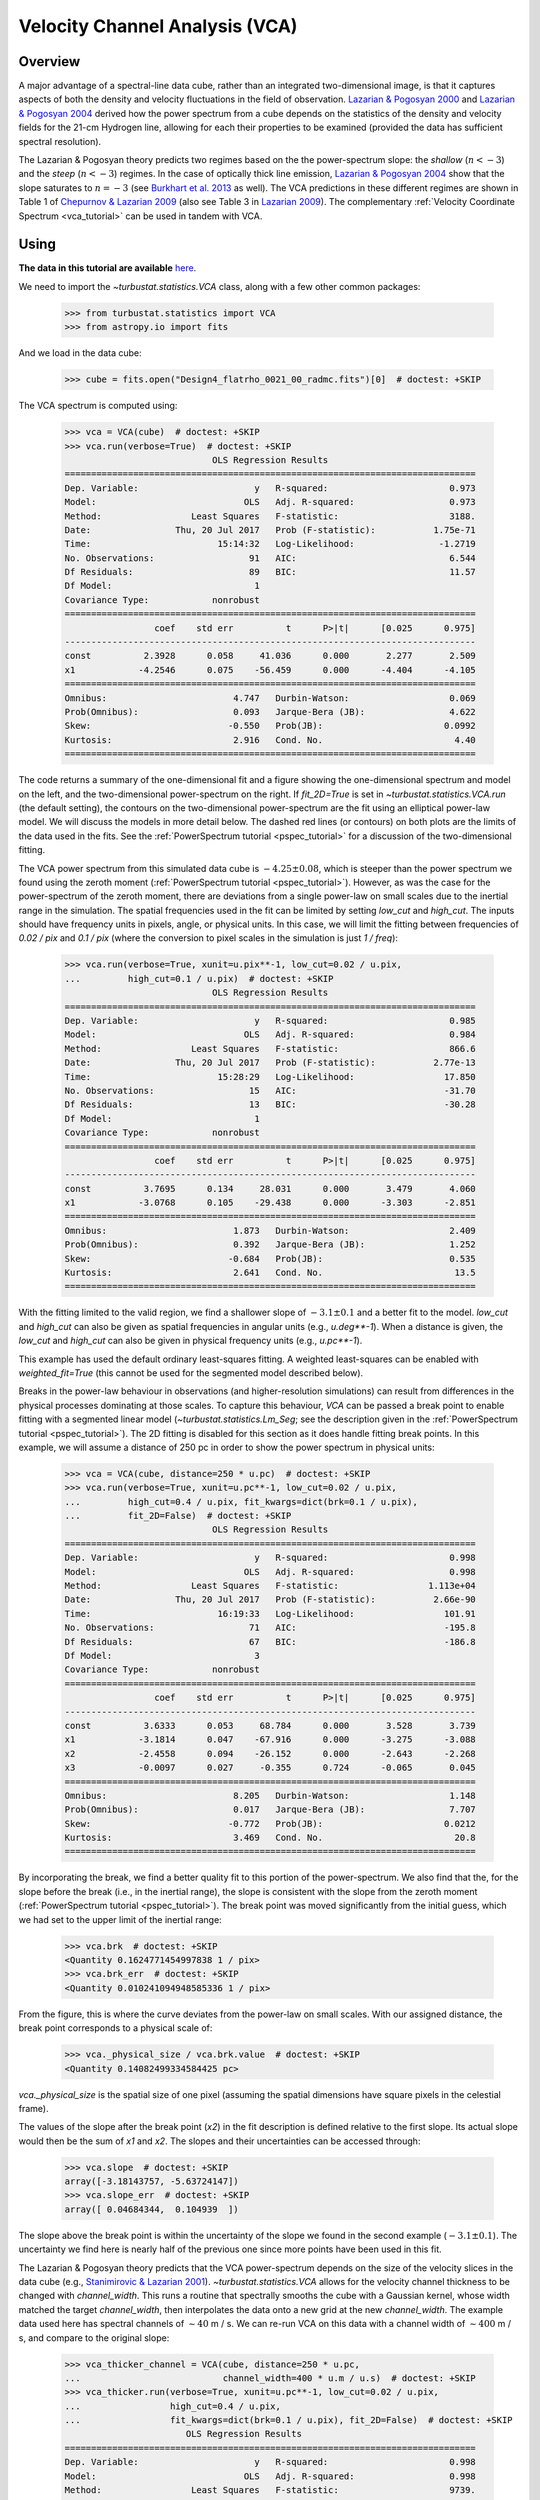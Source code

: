 
.. _vca_tutorial:

*******************************
Velocity Channel Analysis (VCA)
*******************************

Overview
--------

A major advantage of a spectral-line data cube, rather than an integrated two-dimensional image, is that it captures aspects of both the density and velocity fluctuations in the field of observation. `Lazarian & Pogosyan 2000 <https://ui.adsabs.harvard.edu/#abs/2000ApJ...537..720L/abstract>`_ and `Lazarian & Pogosyan 2004 <https://ui.adsabs.harvard.edu/#abs/2004ApJ...616..943L/abstract>`_ derived how the power spectrum from a cube depends on the statistics of the density and velocity fields for the 21-cm Hydrogen line, allowing for each their properties to be examined (provided the data has sufficient spectral resolution).

The Lazarian & Pogosyan theory predicts two regimes based on the the power-spectrum slope: the *shallow* (:math:`n < -3`) and the *steep* (:math:`n < -3`) regimes. In the case of optically thick line emission, `Lazarian & Pogosyan 2004 <https://ui.adsabs.harvard.edu/#abs/2004ApJ...616..943L/abstract>`_ show that the slope saturates to :math:`n = -3` (see `Burkhart et al. 2013 <https://ui.adsabs.harvard.edu/#abs/2013ApJ...771..123B/abstract>`_ as well). The VCA predictions in these different regimes are shown in Table 1 of `Chepurnov & Lazarian 2009 <https://ui.adsabs.harvard.edu/#abs/2009ApJ...693.1074C/abstract>`_ (also see Table 3 in `Lazarian 2009 <https://ui.adsabs.harvard.edu/#abs/2009SSRv..143..357L/abstract>`_). The complementary :ref:`Velocity Coordinate Spectrum <vca_tutorial>` can be used in tandem with VCA.

Using
-----

**The data in this tutorial are available** `here <https://girder.hub.yt/#user/57b31aee7b6f080001528c6d/folder/59721a30cc387500017dbe37>`_.

We need to import the `~turbustat.statistics.VCA` class, along with a few other common packages:

    >>> from turbustat.statistics import VCA
    >>> from astropy.io import fits

And we load in the data cube:

    >>> cube = fits.open("Design4_flatrho_0021_00_radmc.fits")[0]  # doctest: +SKIP

The VCA spectrum is computed using:

    >>> vca = VCA(cube)  # doctest: +SKIP
    >>> vca.run(verbose=True)  # doctest: +SKIP
                                OLS Regression Results
    ==============================================================================
    Dep. Variable:                      y   R-squared:                       0.973
    Model:                            OLS   Adj. R-squared:                  0.973
    Method:                 Least Squares   F-statistic:                     3188.
    Date:                Thu, 20 Jul 2017   Prob (F-statistic):           1.75e-71
    Time:                        15:14:32   Log-Likelihood:                -1.2719
    No. Observations:                  91   AIC:                             6.544
    Df Residuals:                      89   BIC:                             11.57
    Df Model:                           1
    Covariance Type:            nonrobust
    ==============================================================================
                     coef    std err          t      P>|t|      [0.025      0.975]
    ------------------------------------------------------------------------------
    const          2.3928      0.058     41.036      0.000       2.277       2.509
    x1            -4.2546      0.075    -56.459      0.000      -4.404      -4.105
    ==============================================================================
    Omnibus:                        4.747   Durbin-Watson:                   0.069
    Prob(Omnibus):                  0.093   Jarque-Bera (JB):                4.622
    Skew:                          -0.550   Prob(JB):                       0.0992
    Kurtosis:                       2.916   Cond. No.                         4.40
    ==============================================================================

.. image:: images/design4_vca.png

The code returns a summary of the one-dimensional fit and a figure showing the one-dimensional spectrum and model on the left, and the two-dimensional power-spectrum on the right. If `fit_2D=True` is set in `~turbustat.statistics.VCA.run` (the default setting), the contours on the two-dimensional power-spectrum are the fit using an elliptical power-law model. We will discuss the models in more detail below. The dashed red lines (or contours) on both plots are the limits of the data used in the fits. See the :ref:`PowerSpectrum tutorial <pspec_tutorial>` for a discussion of the two-dimensional fitting.

The VCA power spectrum from this simulated data cube is :math:`-4.25\pm0.08`, which is steeper than the power spectrum we found using the zeroth moment (:ref:`PowerSpectrum tutorial <pspec_tutorial>`). However, as was the case for the power-spectrum of the zeroth moment, there are deviations from a single power-law on small scales due to the inertial range in the simulation. The spatial frequencies used in the fit can be limited by setting `low_cut` and `high_cut`. The inputs should have frequency units in pixels, angle, or physical units. In this case, we will limit the fitting between frequencies of `0.02 / pix` and `0.1 / pix` (where the conversion to pixel scales in the simulation is just `1 / freq`):

    >>> vca.run(verbose=True, xunit=u.pix**-1, low_cut=0.02 / u.pix,
    ...         high_cut=0.1 / u.pix)  # doctest: +SKIP
                                OLS Regression Results
    ==============================================================================
    Dep. Variable:                      y   R-squared:                       0.985
    Model:                            OLS   Adj. R-squared:                  0.984
    Method:                 Least Squares   F-statistic:                     866.6
    Date:                Thu, 20 Jul 2017   Prob (F-statistic):           2.77e-13
    Time:                        15:28:29   Log-Likelihood:                 17.850
    No. Observations:                  15   AIC:                            -31.70
    Df Residuals:                      13   BIC:                            -30.28
    Df Model:                           1
    Covariance Type:            nonrobust
    ==============================================================================
                     coef    std err          t      P>|t|      [0.025      0.975]
    ------------------------------------------------------------------------------
    const          3.7695      0.134     28.031      0.000       3.479       4.060
    x1            -3.0768      0.105    -29.438      0.000      -3.303      -2.851
    ==============================================================================
    Omnibus:                        1.873   Durbin-Watson:                   2.409
    Prob(Omnibus):                  0.392   Jarque-Bera (JB):                1.252
    Skew:                          -0.684   Prob(JB):                        0.535
    Kurtosis:                       2.641   Cond. No.                         13.5
    ==============================================================================

.. image:: images/design4_vca_limitedfreq.png

With the fitting limited to the valid region, we find a shallower slope of :math:`-3.1\pm0.1` and a better fit to the model. `low_cut` and `high_cut` can also be given as spatial frequencies in angular units (e.g., `u.deg**-1`). When a distance is given, the `low_cut` and `high_cut` can also be given in physical frequency units (e.g., `u.pc**-1`).

This example has used the default ordinary least-squares fitting. A weighted least-squares can be enabled with `weighted_fit=True` (this cannot be used for the segmented model described below).

Breaks in the power-law behaviour in observations (and higher-resolution simulations) can result from differences in the physical processes dominating at those scales. To capture this behaviour, `VCA` can be passed a break point to enable fitting with a segmented linear model (`~turbustat.statistics.Lm_Seg`; see the description given in the :ref:`PowerSpectrum tutorial <pspec_tutorial>`). The 2D fitting is disabled for this section as it does handle fitting break points. In this example, we will assume a distance of 250 pc in order to show the power spectrum in physical units:

    >>> vca = VCA(cube, distance=250 * u.pc)  # doctest: +SKIP
    >>> vca.run(verbose=True, xunit=u.pc**-1, low_cut=0.02 / u.pix,
    ...         high_cut=0.4 / u.pix, fit_kwargs=dict(brk=0.1 / u.pix),
    ...         fit_2D=False)  # doctest: +SKIP
                                OLS Regression Results
    ==============================================================================
    Dep. Variable:                      y   R-squared:                       0.998
    Model:                            OLS   Adj. R-squared:                  0.998
    Method:                 Least Squares   F-statistic:                 1.113e+04
    Date:                Thu, 20 Jul 2017   Prob (F-statistic):           2.66e-90
    Time:                        16:19:33   Log-Likelihood:                 101.91
    No. Observations:                  71   AIC:                            -195.8
    Df Residuals:                      67   BIC:                            -186.8
    Df Model:                           3
    Covariance Type:            nonrobust
    ==============================================================================
                     coef    std err          t      P>|t|      [0.025      0.975]
    ------------------------------------------------------------------------------
    const          3.6333      0.053     68.784      0.000       3.528       3.739
    x1            -3.1814      0.047    -67.916      0.000      -3.275      -3.088
    x2            -2.4558      0.094    -26.152      0.000      -2.643      -2.268
    x3            -0.0097      0.027     -0.355      0.724      -0.065       0.045
    ==============================================================================
    Omnibus:                        8.205   Durbin-Watson:                   1.148
    Prob(Omnibus):                  0.017   Jarque-Bera (JB):                7.707
    Skew:                          -0.772   Prob(JB):                       0.0212
    Kurtosis:                       3.469   Cond. No.                         20.8
    ==============================================================================

.. image:: images/design4_vca_breakfit.png

By incorporating the break, we find a better quality fit to this portion of the power-spectrum. We also find that the, for the slope before the break (i.e., in the inertial range), the slope is consistent with the slope from the zeroth moment (:ref:`PowerSpectrum tutorial <pspec_tutorial>`). The break point was moved significantly from the initial guess, which we had set to the upper limit of the inertial range:

    >>> vca.brk  # doctest: +SKIP
    <Quantity 0.1624771454997838 1 / pix>
    >>> vca.brk_err  # doctest: +SKIP
    <Quantity 0.010241094948585336 1 / pix>

From the figure, this is where the curve deviates from the power-law on small scales. With our assigned distance, the break point corresponds to a physical scale of:

    >>> vca._physical_size / vca.brk.value  # doctest: +SKIP
    <Quantity 0.14082499334584425 pc>

`vca._physical_size` is the spatial size of one pixel (assuming the spatial dimensions have square pixels in the celestial frame).

The values of the slope after the break point (`x2`) in the fit description is defined relative to the first slope. Its actual slope would then be the sum of `x1` and `x2`. The slopes and their uncertainties can be accessed through:

    >>> vca.slope  # doctest: +SKIP
    array([-3.18143757, -5.63724147])
    >>> vca.slope_err  # doctest: +SKIP
    array([ 0.04684344,  0.104939  ])

The slope above the break point is within the uncertainty of the slope we found in the second example (:math:`-3.1\pm0.1`). The uncertainty we find here is nearly half of the previous one since more points have been used in this fit.

The Lazarian & Pogosyan theory predicts that the VCA power-spectrum depends on the size of the velocity slices in the data cube (e.g., `Stanimirovic & Lazarian 2001 <https://ui.adsabs.harvard.edu/#abs/2001ApJ...551L..53S/abstract>`_). `~turbustat.statistics.VCA` allows for the velocity channel thickness to be changed with `channel_width`. This runs a routine that spectrally smooths the cube with a Gaussian kernel, whose width matched the target `channel_width`, then interpolates the data onto a new grid at the new `channel_width`. The example data used here has spectral channels of :math:`\sim 40` m / s. We can re-run VCA on this data with a channel width of :math:`\sim 400` m / s, and compare to the original slope:

    >>> vca_thicker_channel = VCA(cube, distance=250 * u.pc,
    ...                           channel_width=400 * u.m / u.s)  # doctest: +SKIP
    >>> vca_thicker.run(verbose=True, xunit=u.pc**-1, low_cut=0.02 / u.pix,
    ...                 high_cut=0.4 / u.pix,
    ...                 fit_kwargs=dict(brk=0.1 / u.pix), fit_2D=False)  # doctest: +SKIP
                           OLS Regression Results
    ==============================================================================
    Dep. Variable:                      y   R-squared:                       0.998
    Model:                            OLS   Adj. R-squared:                  0.998
    Method:                 Least Squares   F-statistic:                     9739.
    Date:                Thu, 20 Jul 2017   Prob (F-statistic):           2.29e-88
    Time:                        19:00:25   Log-Likelihood:                 94.310
    No. Observations:                  71   AIC:                            -180.6
    Df Residuals:                      67   BIC:                            -171.6
    Df Model:                           3
    Covariance Type:            nonrobust
    ==============================================================================
                     coef    std err          t      P>|t|      [0.025      0.975]
    ------------------------------------------------------------------------------
    const          1.4422      0.057     25.516      0.000       1.329       1.555
    x1            -3.2388      0.051    -64.014      0.000      -3.340      -3.138
    x2            -2.8668      0.108    -26.651      0.000      -3.081      -2.652
    x3             0.0116      0.030      0.385      0.702      -0.049       0.072
    ==============================================================================
    Omnibus:                        7.262   Durbin-Watson:                   1.043
    Prob(Omnibus):                  0.026   Jarque-Bera (JB):                6.646
    Skew:                          -0.720   Prob(JB):                       0.0361
    Kurtosis:                       3.418   Cond. No.                         20.9
    ==============================================================================

.. image:: images/design4_vca_400ms_channels.png

With the original spectral resolution, the slope in the inertial range was already consistent with the "thickest slice" case, the zeroth moment. The slope here remains consistent with the zeroth moment power-spectrum, so for this data set of :math:`^{13}{\rm CO}`, there is no evolution in the spectrum with channel size.


Constraints on the azimuthal angles used to compute the one-dimensional power-spectrum can also be given:

    >>> vca = VCA(cube)  # doctest: +SKIP
    >>> vca.run(verbose=True, xunit=u.pix**-1, low_cut=0.02 / u.pix,
    ...         high_cut=0.1 / u.pix,
    ...         radial_pspec_kwargs={"theta_0": 1.13 * u.rad, "delta_theta": 40 * u.deg})  # doctest: +SKIP
                                OLS Regression Results
    ==============================================================================
    Dep. Variable:                      y   R-squared:                       0.958
    Model:                            OLS   Adj. R-squared:                  0.955
    Method:                 Least Squares   F-statistic:                     298.9
    Date:                Fri, 29 Sep 2017   Prob (F-statistic):           2.36e-10
    Time:                        14:57:53   Log-Likelihood:                 11.566
    No. Observations:                  15   AIC:                            -19.13
    Df Residuals:                      13   BIC:                            -17.71
    Df Model:                           1
    Covariance Type:            nonrobust
    ==============================================================================
                     coef    std err          t      P>|t|      [0.025      0.975]
    ------------------------------------------------------------------------------
    const          4.2111      0.204     20.597      0.000       3.769       4.653
    x1            -2.7475      0.159    -17.290      0.000      -3.091      -2.404
    ==============================================================================
    Omnibus:                       18.967   Durbin-Watson:                   2.608
    Prob(Omnibus):                  0.000   Jarque-Bera (JB):               18.398
    Skew:                          -1.869   Prob(JB):                     0.000101
    Kurtosis:                       6.932   Cond. No.                         13.5
    ==============================================================================

.. image:: images/design4_vca_limitedfreq_azimilimits.png

The azimuthal limits now appear as contours on the two-dimensional power-spectrum in the figure. See the :ref:`PowerSpectrum tutorial <pspec_tutorial>` for more information on giving azimuthal constraints.

If strong emission continues to the edge of the map (and the map does not have periodic boundaries), ringing in the FFT can introduce a cross pattern in the 2D power-spectrum. This effect and the use of apodizing kernels to taper the data is covered :ref:`here <apodkerns>`.

Most observational data will be smoothed over the beam size, which will steepen the power spectrum on small scales.  To account for this, the 2D power spectrum can be divided by the beam response. This is demonstrated :ref:`here <correcting_for_beam>` for spatial power-spectra.

References
----------

`Lazarian & Pogosyan 2000 <https://ui.adsabs.harvard.edu/#abs/2000ApJ...537..720L/abstract>`_

`Dickey et al. 2001 <https://ui.adsabs.harvard.edu/#abs/2001ApJ...561..264D/abstract>`_

`Stanimirovic & Lazarian 2001 <https://ui.adsabs.harvard.edu/#abs/2001ApJ...551L..53S/abstract>`_

`Miville-Deschenes et al. 2003 <https://ui.adsabs.harvard.edu/#abs/2003ApJ...593..831M/abstract>`_

`Lazarian & Pogosyan 2004 <https://ui.adsabs.harvard.edu/#abs/2004ApJ...616..943L/abstract>`_

`Muller et al. 2004 <https://ui.adsabs.harvard.edu/#abs/2004ApJ...616..845M/abstract>`_

`Padoan et al. 2006 <https://ui.adsabs.harvard.edu/#abs/2006ApJ...653L.125P/abstract>`_

`Chepurnov & Lazarian 2009 <https://ui.adsabs.harvard.edu/#abs/2009ApJ...693.1074C/abstract>`_

`Lazarian 2009 <https://ui.adsabs.harvard.edu/#abs/2009SSRv..143..357L/abstract>`_

`Burkhart et al. 2013 <https://ui.adsabs.harvard.edu/#abs/2013ApJ...771..123B/abstract>`_

`Kandel et al. 2016 <https://ui.adsabs.harvard.edu/#abs/2016MNRAS.461.1227K/abstract>`_
